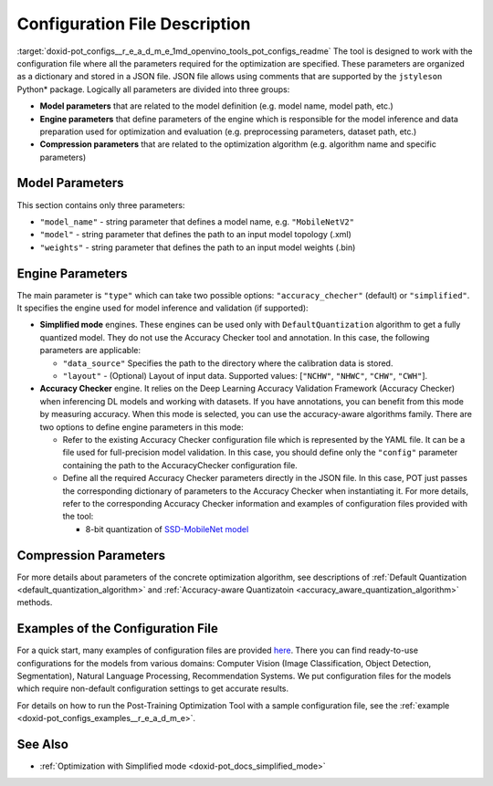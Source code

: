 .. index:: pair: page; Configuration File Description
.. _doxid-pot_configs__r_e_a_d_m_e:


Configuration File Description
==============================

:target:`doxid-pot_configs__r_e_a_d_m_e_1md_openvino_tools_pot_configs_readme` The tool is designed to work with the configuration file where all the parameters required for the optimization are specified. These parameters are organized as a dictionary and stored in a JSON file. JSON file allows using comments that are supported by the ``jstyleson`` Python\* package. Logically all parameters are divided into three groups:

* **Model parameters** that are related to the model definition (e.g. model name, model path, etc.)

* **Engine parameters** that define parameters of the engine which is responsible for the model inference and data preparation used for optimization and evaluation (e.g. preprocessing parameters, dataset path, etc.)

* **Compression parameters** that are related to the optimization algorithm (e.g. algorithm name and specific parameters)

Model Parameters
~~~~~~~~~~~~~~~~

.. ref-code-block:: cpp

	"model": {
	        "model_name": "model_name",
	        "model": "<MODEL_PATH>",
	        "weights": "<PATH_TO_WEIGHTS>"
	    }

This section contains only three parameters:

* ``"model_name"`` - string parameter that defines a model name, e.g. ``"MobileNetV2"``

* ``"model"`` - string parameter that defines the path to an input model topology (.xml)

* ``"weights"`` - string parameter that defines the path to an input model weights (.bin)

Engine Parameters
~~~~~~~~~~~~~~~~~

.. ref-code-block:: cpp

	"engine": {
	        "type": "accuracy_checker",
	        "config": "./configs/examples/accuracy_checker/mobilenet_v2.yaml"
	    }

The main parameter is ``"type"`` which can take two possible options: ``"accuracy_checher"`` (default) or ``"simplified"``. It specifies the engine used for model inference and validation (if supported):

* **Simplified mode** engines. These engines can be used only with ``DefaultQuantization`` algorithm to get a fully quantized model. They do not use the Accuracy Checker tool and annotation. In this case, the following parameters are applicable:
  
  * ``"data_source"`` Specifies the path to the directory​ where the calibration data is stored.
  
  * ``"layout"`` - (Optional) Layout of input data. Supported values: [``"NCHW"``, ``"NHWC"``, ``"CHW"``, ``"CWH"``]​.

* **Accuracy Checker** engine. It relies on the Deep Learning Accuracy Validation Framework (Accuracy Checker) when inferencing DL models and working with datasets. If you have annotations, you can benefit from this mode by measuring accuracy. When this mode is selected, you can use the accuracy-aware algorithms family. There are two options to define engine parameters in this mode:
  
  * Refer to the existing Accuracy Checker configuration file which is represented by the YAML file. It can be a file used for full-precision model validation. In this case, you should define only the ``"config"`` parameter containing the path to the AccuracyChecker configuration file.
  
  * Define all the required Accuracy Checker parameters directly in the JSON file. In this case, POT just passes the corresponding dictionary of parameters to the Accuracy Checker when instantiating it. For more details, refer to the corresponding Accuracy Checker information and examples of configuration files provided with the tool:
    
    * 8-bit quantization of `SSD-MobileNet model <https://github.com/openvinotoolkit/openvino/blob/master/tools/pot/configs/examples/quantization/object_detection/ssd_mobilenetv1_int8.json>`__

Compression Parameters
~~~~~~~~~~~~~~~~~~~~~~

For more details about parameters of the concrete optimization algorithm, see descriptions of :ref:`Default Quantization <default_quantization_algorithm>` and :ref:`Accuracy-aware Quantizatoin <accuracy_aware_quantization_algorithm>` methods.

Examples of the Configuration File
~~~~~~~~~~~~~~~~~~~~~~~~~~~~~~~~~~

For a quick start, many examples of configuration files are provided `here <https://github.com/openvinotoolkit/openvino/blob/master/tools/pot/configs/examples>`__. There you can find ready-to-use configurations for the models from various domains: Computer Vision (Image Classification, Object Detection, Segmentation), Natural Language Processing, Recommendation Systems. We put configuration files for the models which require non-default configuration settings to get accurate results.

For details on how to run the Post-Training Optimization Tool with a sample configuration file, see the :ref:`example <doxid-pot_configs_examples__r_e_a_d_m_e>`.

See Also
~~~~~~~~

* :ref:`Optimization with Simplified mode <doxid-pot_docs_simplified_mode>`

